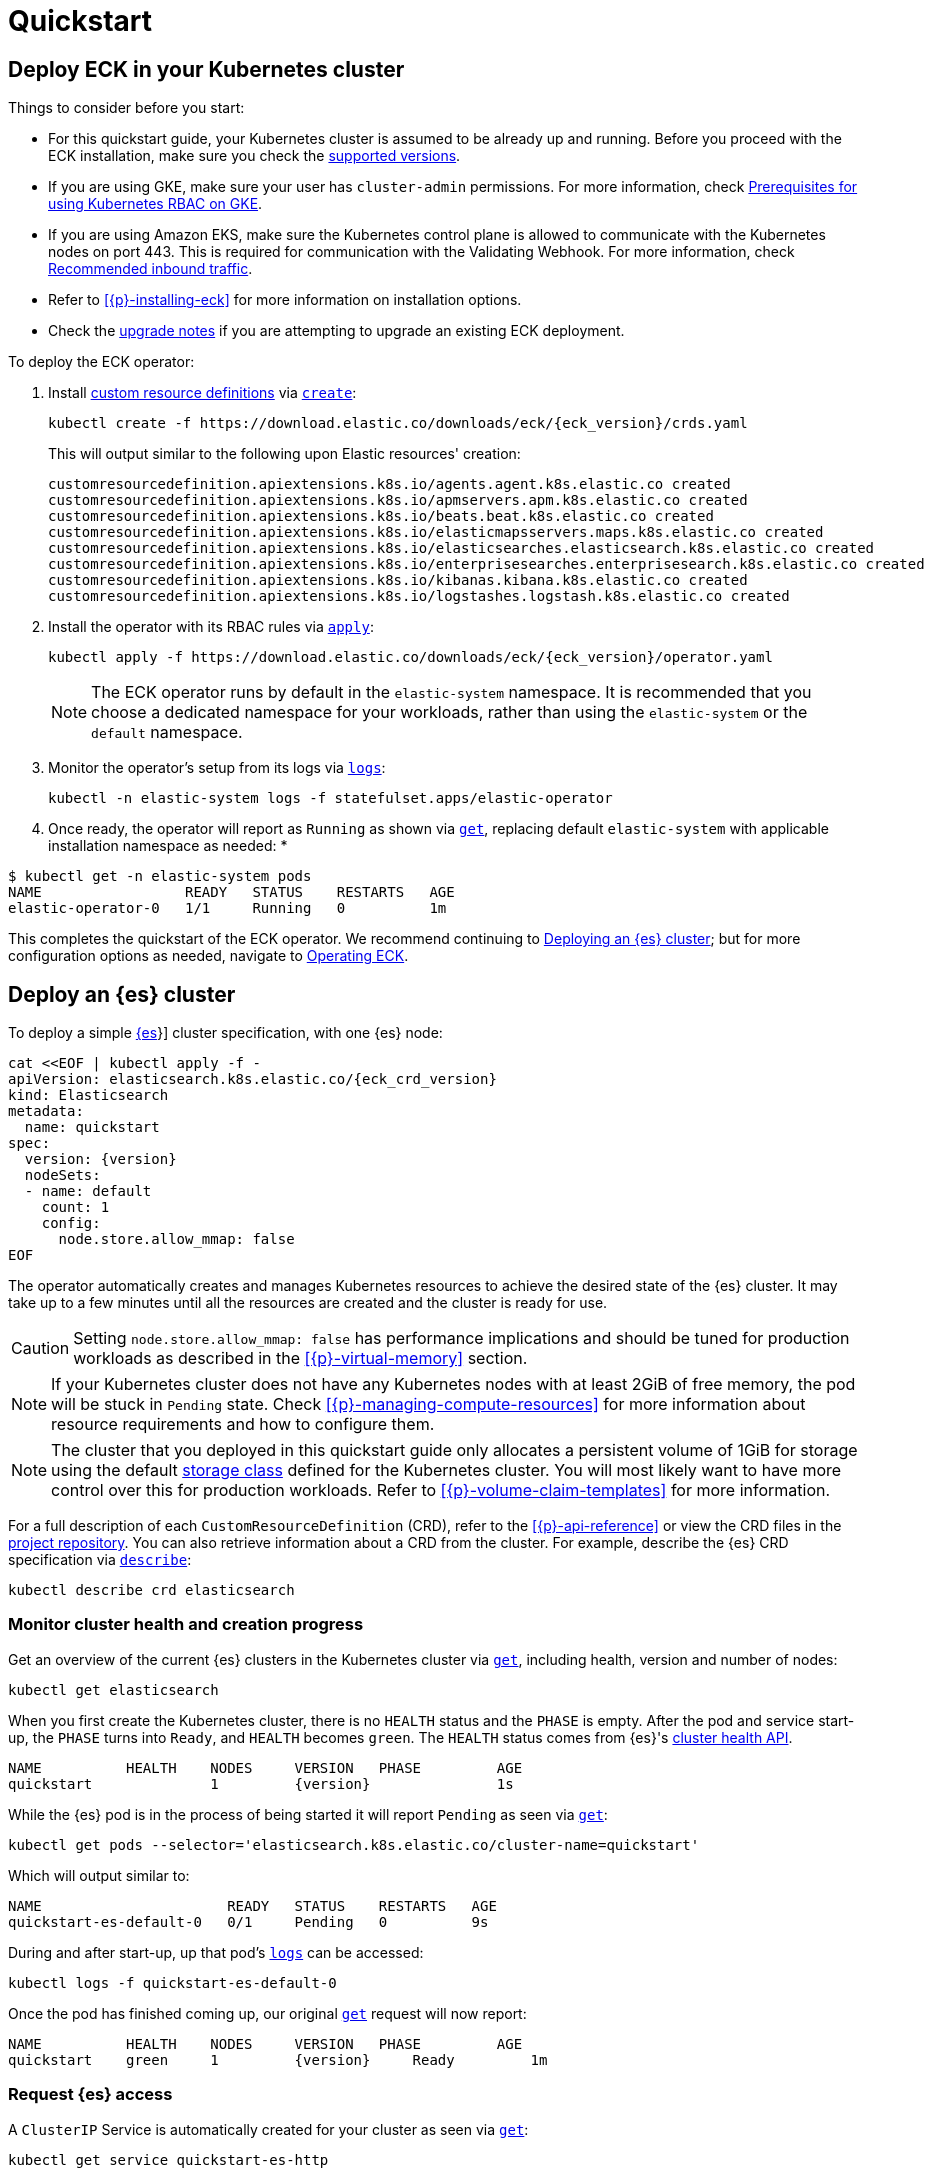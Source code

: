 :page_id: quickstart
ifdef::env-github[]
****
link:https://www.elastic.co/guide/en/cloud-on-k8s/master/k8s-{page_id}.html[View this document on the Elastic website]
****
endif::[]
[id="{p}-{page_id}"]
= Quickstart

[partintro]
--
With Elastic Cloud on Kubernetes (ECK) you can extend the basic Kubernetes orchestration capabilities to easily deploy, secure, upgrade your {es} cluster, and much more.

Eager to get started? This quickstart guide shows you how to:

* <<{p}-deploy-eck,Deploy ECK in your Kubernetes cluster>>
* <<{p}-deploy-elasticsearch,Deploy an {es} cluster>>
* <<{p}-deploy-kibana,Deploy a {kib} instance>>
* <<{p}-update-deployment,Update your deployment>>

Afterwards, you can find further sample resources link:{eck_github}/tree/{eck_release_branch}/config/samples[in the project repository] or by checking out <<{p}-recipes,our recipes>>.

--

[id="{p}-deploy-eck"]
== Deploy ECK in your Kubernetes cluster

Things to consider before you start:

* For this quickstart guide, your Kubernetes cluster is assumed to be already up and running. Before you proceed with the ECK installation, make sure you check the <<{p}-supported,supported versions>>.

* If you are using GKE, make sure your user has `cluster-admin` permissions. For more information, check link:https://cloud.google.com/kubernetes-engine/docs/how-to/role-based-access-control#iam-rolebinding-bootstrap[Prerequisites for using Kubernetes RBAC on GKE].

* If you are using Amazon EKS, make sure the Kubernetes control plane is allowed to communicate with the Kubernetes nodes on port 443. This is required for communication with the Validating Webhook. For more information, check link:https://docs.aws.amazon.com/eks/latest/userguide/sec-group-reqs.html[Recommended inbound traffic].

* Refer to <<{p}-installing-eck>> for more information on installation options.

* Check the <<{p}-upgrading-eck,upgrade notes>> if you are attempting to upgrade an existing ECK deployment.

To deploy the ECK operator:

. Install link:https://kubernetes.io/docs/concepts/extend-kubernetes/api-extension/custom-resources/[custom resource definitions] via link:https://kubernetes.io/docs/reference/kubectl/generated/kubectl_create/[`create`]:
+
[source,sh,subs="attributes"]
----
kubectl create -f https://download.elastic.co/downloads/eck/{eck_version}/crds.yaml
----
+
This will output similar to the following upon Elastic resources' creation:
+
[source,sh]
----
customresourcedefinition.apiextensions.k8s.io/agents.agent.k8s.elastic.co created
customresourcedefinition.apiextensions.k8s.io/apmservers.apm.k8s.elastic.co created
customresourcedefinition.apiextensions.k8s.io/beats.beat.k8s.elastic.co created
customresourcedefinition.apiextensions.k8s.io/elasticmapsservers.maps.k8s.elastic.co created
customresourcedefinition.apiextensions.k8s.io/elasticsearches.elasticsearch.k8s.elastic.co created
customresourcedefinition.apiextensions.k8s.io/enterprisesearches.enterprisesearch.k8s.elastic.co created
customresourcedefinition.apiextensions.k8s.io/kibanas.kibana.k8s.elastic.co created
customresourcedefinition.apiextensions.k8s.io/logstashes.logstash.k8s.elastic.co created
----

. Install the operator with its RBAC rules via link:https://kubernetes.io/docs/reference/kubectl/generated/kubectl_apply/[`apply`]:
+
[source,sh,subs="attributes"]
----
kubectl apply -f https://download.elastic.co/downloads/eck/{eck_version}/operator.yaml
----
NOTE: The ECK operator runs by default in the `elastic-system` namespace. It is recommended that you choose a dedicated namespace for your workloads, rather than using the `elastic-system` or the `default` namespace.

. Monitor the operator's setup from its logs via link:https://kubernetes.io/docs/reference/kubectl/generated/kubectl_logs/[`logs`]:
+
[source,sh]
----
kubectl -n elastic-system logs -f statefulset.apps/elastic-operator
----

. Once ready, the operator will report as `Running` as shown via link:https://kubernetes.io/docs/reference/kubectl/generated/kubectl_get/[`get`], replacing default `elastic-system` with applicable installation namespace as needed:
*
[source,sh]
----
$ kubectl get -n elastic-system pods
NAME                 READY   STATUS    RESTARTS   AGE
elastic-operator-0   1/1     Running   0          1m
----

This completes the quickstart of the ECK operator. We recommend continuing to <<{p}-deploy-elasticsearch,Deploying an {es} cluster>>; but for more configuration options as needed, navigate to <<{p}-operating-eck,Operating ECK>>.

[id="{p}-deploy-elasticsearch"]
== Deploy an {es} cluster

To deploy a simple link:{ref}/getting-started.html[{es]}] cluster specification, with one {es} node:

[source,yaml,subs="attributes,+macros"]
----
cat $$<<$$EOF | kubectl apply -f -
apiVersion: elasticsearch.k8s.elastic.co/{eck_crd_version}
kind: Elasticsearch
metadata:
  name: quickstart
spec:
  version: {version}
  nodeSets:
  - name: default
    count: 1
    config:
      node.store.allow_mmap: false
EOF
----

The operator automatically creates and manages Kubernetes resources to achieve the desired state of the {es} cluster. It may take up to a few minutes until all the resources are created and the cluster is ready for use.

CAUTION: Setting `node.store.allow_mmap: false` has performance implications and should be tuned for production workloads as described in the <<{p}-virtual-memory>> section.

NOTE: If your Kubernetes cluster does not have any Kubernetes nodes with at least 2GiB of free memory, the pod will be stuck in `Pending` state. Check <<{p}-managing-compute-resources>> for more information about resource requirements and how to configure them.

NOTE: The cluster that you deployed in this quickstart guide only allocates a persistent volume of 1GiB for storage using the default link:https://kubernetes.io/docs/concepts/storage/storage-classes/[storage class] defined for the Kubernetes cluster. You will most likely want to have more control over this for production workloads. Refer to <<{p}-volume-claim-templates>> for more information.

For a full description of each `CustomResourceDefinition` (CRD), refer to the <<{p}-api-reference>> or view the CRD files in the link:{eck_github}/tree/{eck_release_branch}/config/crds[project repository]. You can also retrieve information about a CRD from the cluster. For example, describe the {es} CRD specification via link:https://kubernetes.io/docs/reference/kubectl/generated/kubectl_describe/[`describe`]:

[source,sh]
----
kubectl describe crd elasticsearch
----

[float]
[id="{p}-elasticsearch-monitor-cluster-health"]
=== Monitor cluster health and creation progress

Get an overview of the current {es} clusters in the Kubernetes cluster via link:https://kubernetes.io/docs/reference/kubectl/generated/kubectl_get/[`get`], including health, version and number of nodes:

[source,sh]
----
kubectl get elasticsearch
----

When you first create the Kubernetes cluster, there is no `HEALTH` status and the `PHASE` is empty. After the pod and service start-up, the `PHASE` turns into `Ready`, and `HEALTH` becomes `green`. The `HEALTH` status comes from {es}'s link:{ref}/cluster-health.html[cluster health API].

[source,sh,subs="attributes"]
----
NAME          HEALTH    NODES     VERSION   PHASE         AGE
quickstart              1         {version}               1s
----

While the {es} pod is in the process of being started it will report `Pending` as seen via link:https://kubernetes.io/docs/reference/kubectl/generated/kubectl_get/[`get`]:

[source,sh]
----
kubectl get pods --selector='elasticsearch.k8s.elastic.co/cluster-name=quickstart'
----

Which will output similar to:

[source,sh]
----
NAME                      READY   STATUS    RESTARTS   AGE
quickstart-es-default-0   0/1     Pending   0          9s
----

During and after start-up, up that pod's link:https://kubernetes.io/docs/reference/kubectl/generated/kubectl_logs/[`logs`] can be accessed:

[source,sh]
----
kubectl logs -f quickstart-es-default-0
----

Once the pod has finished coming up, our original link:https://kubernetes.io/docs/reference/kubectl/generated/kubectl_get/[`get`] request will now report:

[source,sh,subs="attributes"]
----
NAME          HEALTH    NODES     VERSION   PHASE         AGE
quickstart    green     1         {version}     Ready         1m
----

[float]
=== Request {es} access

A `ClusterIP` Service is automatically created for your cluster as seen via link:https://kubernetes.io/docs/reference/kubectl/generated/kubectl_get/[`get`]:

[source,sh]
----
kubectl get service quickstart-es-http
----

Which will output similar to:

[source,sh]
----
NAME                 TYPE        CLUSTER-IP      EXTERNAL-IP   PORT(S)    AGE
quickstart-es-http   ClusterIP   10.15.251.145   <none>        9200/TCP   34m
----

In order to make requests to the link:{ref}/rest-apis.html[{es} API]:

. Get the credentials.
+
By default, a user named `elastic` is created with the password stored inside a link:https://kubernetes.io/docs/concepts/configuration/secret/[Kubernetes secret]. This default user can be disabled if desired, see <<{p}-users-and-roles>> for more information.
+
[source,sh]
----
PASSWORD=$(kubectl get secret quickstart-es-elastic-user -o go-template='{{.data.elastic | base64decode}}')
----

. Request the link:{ref}/rest-api-root.html[{es} root API]. You can do so from inside the Kubernetes cluster or from your local workstation. For demonstration purposes, certificate verification is disabled using the `-k` curl flag; however, this is not recommended outside of testing purposes. See <<{p}-setting-up-your-own-certificate>> for more information.
* From inside the Kubernetes cluster:
+
[source,sh]
----
curl -u "elastic:$PASSWORD" -k "https://quickstart-es-http:9200"
----
* From your local workstation:
.. Use the following command in a separate terminal:
+
[source,sh]
----
kubectl port-forward service/quickstart-es-http 9200
----
+
.. Request `localhost`:
+
[source,sh]
----
curl -u "elastic:$PASSWORD" -k "https://localhost:9200"
----

This completes the quickstart of deploying an {es} cluster. We recommend continuing to <<{p}-deploy-kibana,Deploy a {kib} instance>> but for more configuration options as needed, navigate to <<{p}-elasticsearch-specification,Running {es} on ECK>>.

[id="{p}-deploy-kibana"]
== Deploy a {kib} instance

To deploy a simple link:{kibana-ref}/introduction.html#introduction[{kib}] specification, with one {kib} instance:

. Specify a {kib} instance and associate it with your {es} `quickstart` cluster created previously under <<{p}-deploy-elasticsearch,Deploying an {es} cluster>>:
+
[source,yaml,subs="attributes,+macros"]
----
cat $$<<$$EOF | kubectl apply -f -
apiVersion: kibana.k8s.elastic.co/{eck_crd_version}
kind: Kibana
metadata:
  name: quickstart
spec:
  version: {version}
  count: 1
  elasticsearchRef:
    name: quickstart
EOF
----

. Monitor {kib} health and creation progress.
+
Similar to {es}, you can retrieve details about {kib} instances via link:https://kubernetes.io/docs/reference/kubectl/generated/kubectl_get/[`get`]:
+
[source,sh]
----
kubectl get kibana
----
+
And the associated Pods:
+
[source,sh]
----
kubectl get pod --selector='kibana.k8s.elastic.co/name=quickstart'
----
+ 
{kib} will be status `available` once link:https://kubernetes.io/docs/reference/kubectl/generated/kubectl_get/[`get`] reports `green`. If it experiences issues starting up, use link:https://kubernetes.io/docs/reference/kubectl/generated/kubectl_logs/[`logs`] against the pod in order to link:{kibana-ref}/access.html#not-ready[Troubleshoot {kib} start-up].

. Access {kib}.
+
A `ClusterIP` Service is automatically created for {kib}:
+
[source,sh]
----
kubectl get service quickstart-kb-http
----
+
Use `kubectl port-forward` to access {kib} from your local workstation:
+
[source,sh]
----
kubectl port-forward service/quickstart-kb-http 5601
----
+
Open `https://localhost:5601` in your browser. Your browser will show a warning because the self-signed certificate configured by default is not verified by a known certificate authority and not trusted by your browser. You can temporarily acknowledge the warning for the purposes of this quick start but it is highly recommended that you <<{p}-setting-up-your-own-certificate,configure valid certificates>> for any production deployments.
+
Login as the `elastic` user. The password can be obtained with the following command:
+
[source,sh]
----
kubectl get secret quickstart-es-elastic-user -o=jsonpath='{.data.elastic}' | base64 --decode; echo
----

For a full description of each `CustomResourceDefinition` (CRD), refer to the <<{p}-api-reference>> or view the CRD files in the link:{eck_github}/tree/{eck_release_branch}/config/crds[project repository]. You can also retrieve information about a CRD from the instance. For example, describe the {kib} CRD specification via link:https://kubernetes.io/docs/reference/kubectl/generated/kubectl_describe/[`describe`]:

[source,sh]
----
kubectl describe crd kibana
----

This completes the quickstart of deploying an {kib} instance on top of <<{p}-deploy-eck,the ECK operator>> and <<{p}-deploy-elasticsearch,deployed {es} cluster>>. We recommend continuing to <<{p}-update-deployment,updating your deployment>>. For more {kib} configuration options, see <<kibana,Running {kib} on ECK>>.

[id="{p}-update-deployment"]
== Update your deployment

You can add and modify most elements of the original Kubernetes cluster specification provided that they translate to valid transformations of the underlying Kubernetes resources (for example <<{p}-volume-claim-templates, existing volume claims cannot be downsized>>). The ECK operator will attempt to apply your changes with minimal disruption to the existing cluster. You should ensure that the Kubernetes cluster has sufficient resources to accommodate the changes (extra storage space, sufficient memory and CPU resources to temporarily spin up new pods, and so on).

For example, you can grow the cluster to three {es} nodes from the <<{p}-deploy-elasticsearch,deployed {es} cluster>> example by updating the `count` via link:https://kubernetes.io/docs/reference/kubectl/generated/kubectl_apply/[`apply`]:

[source,yaml,subs="attributes,+macros"]
----
cat $$<<$$EOF | kubectl apply -f -
apiVersion: elasticsearch.k8s.elastic.co/{eck_crd_version}
kind: Elasticsearch
metadata:
  name: quickstart
spec:
  version: {version}
  nodeSets:
  - name: default
    count: 3
    config:
      node.store.allow_mmap: false
EOF
----

ECK will automatically schedule the requested update. Changes can be monitored via the <<{p}-deploy-eck,ECK operator logs>>, link:https://kubernetes.io/docs/reference/kubernetes-api/cluster-resources/event-v1/[`events`], and applicable product's link:https://kubernetes.io/docs/reference/kubectl/generated/kubectl_logs/[pod `logs`]. These will either report successful application of changes or provide context for further troubleshooting. Kindly note, Kubernetes restricts some changes, for example see <<{p}-volume-claim-templates-update,Updating Volume Claims>>.

This completes our quickstart guide for deploying an {es} cluster and {kib} instance via our ECK operator. We recommend continuing to <<{p}-orchestrating-elastic-stack-applications,Orchestrating Elastic Stack applications>> for more configuration options
